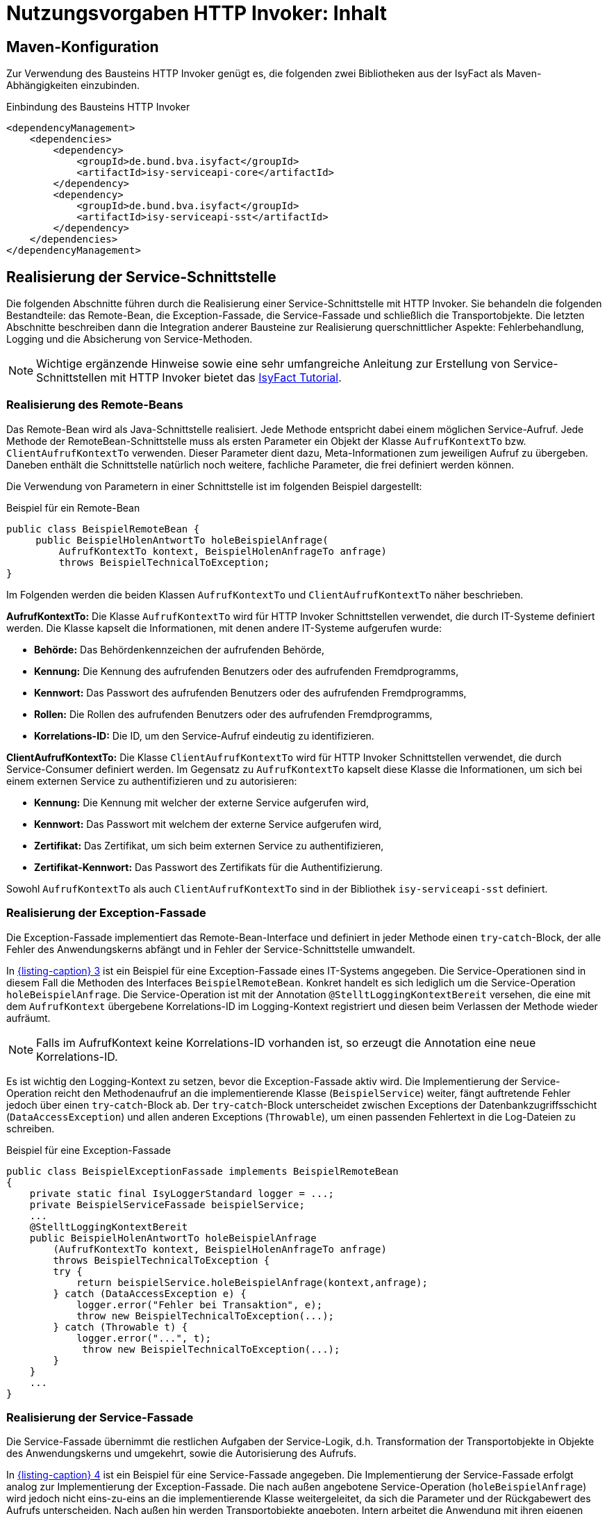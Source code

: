 = Nutzungsvorgaben HTTP Invoker: Inhalt

:imagesdir: images

// tag::inhalt[]
[[maven-konfiguration]]
== Maven-Konfiguration

Zur Verwendung des Bausteins HTTP Invoker genügt es, die folgenden zwei Bibliotheken aus der IsyFact als Maven-Abhängigkeiten einzubinden.

.Einbindung des Bausteins HTTP Invoker

[id="listing-pom",reftext="{listing-caption} {counter:listings }"]
[source,xml]
----
<dependencyManagement>
    <dependencies>
        <dependency>
            <groupId>de.bund.bva.isyfact</groupId>
            <artifactId>isy-serviceapi-core</artifactId>
        </dependency>
        <dependency>
            <groupId>de.bund.bva.isyfact</groupId>
            <artifactId>isy-serviceapi-sst</artifactId>
        </dependency>
    </dependencies>
</dependencyManagement>
----

[[realisierung-der-service-schnittstelle]]
== Realisierung der Service-Schnittstelle

Die folgenden Abschnitte führen durch die Realisierung einer Service-Schnittstelle mit HTTP Invoker.
Sie behandeln die folgenden Bestandteile: das Remote-Bean, die Exception-Fassade, die Service-Fassade und schließlich die Transportobjekte.
Die letzten Abschnitte beschreiben dann die Integration anderer Bausteine zur Realisierung querschnittlicher Aspekte: Fehlerbehandlung, Logging und die Absicherung von Service-Methoden.

[NOTE]
====
Wichtige ergänzende Hinweise sowie eine sehr umfangreiche Anleitung zur Erstellung von Service-Schnittstellen mit HTTP Invoker bietet das xref:einstieg:tutorial/master.adoc[IsyFact Tutorial].
====

[[realisierung-remote-bean]]
=== Realisierung des Remote-Beans

Das Remote-Bean wird als Java-Schnittstelle realisiert.
Jede Methode entspricht dabei einem möglichen Service-Aufruf.
Jede Methode der RemoteBean-Schnittstelle muss als ersten Parameter ein Objekt der Klasse `AufrufKontextTo` bzw. `ClientAufrufKontextTo` verwenden.
Dieser Parameter dient dazu, Meta-Informationen zum jeweiligen Aufruf zu übergeben.
Daneben enthält die Schnittstelle natürlich noch weitere, fachliche Parameter, die frei definiert werden können.

Die Verwendung von Parametern in einer Schnittstelle ist im folgenden Beispiel dargestellt:

.Beispiel für ein Remote-Bean

[id="listing-BSPRemoteBean",reftext="{listing-caption} {counter:listings }"]
[source,java]
----
public class BeispielRemoteBean {
     public BeispielHolenAntwortTo holeBeispielAnfrage(
         AufrufKontextTo kontext, BeispielHolenAnfrageTo anfrage)
         throws BeispielTechnicalToException;
}
----

Im Folgenden werden die beiden Klassen `AufrufKontextTo` und `ClientAufrufKontextTo` näher beschrieben.

*AufrufKontextTo:* Die Klasse `AufrufKontextTo` wird für HTTP Invoker Schnittstellen verwendet, die durch IT-Systeme definiert werden.
Die Klasse kapselt die Informationen, mit denen andere IT-Systeme aufgerufen wurde:

** *Behörde:* Das Behördenkennzeichen der aufrufenden Behörde,
** *Kennung:* Die Kennung des aufrufenden Benutzers oder des aufrufenden Fremdprogramms,
** *Kennwort:* Das Passwort des aufrufenden Benutzers oder des aufrufenden Fremdprogramms,
** *Rollen:* Die Rollen des aufrufenden Benutzers oder des aufrufenden Fremdprogramms,
** *Korrelations-ID:* Die ID, um den Service-Aufruf eindeutig zu identifizieren.

*ClientAufrufKontextTo:* Die Klasse `ClientAufrufKontextTo` wird für HTTP Invoker Schnittstellen verwendet, die durch Service-Consumer definiert werden.
Im Gegensatz zu `AufrufKontextTo` kapselt diese Klasse die Informationen, um sich bei einem externen Service zu authentifizieren und zu autorisieren:

** *Kennung:* Die Kennung mit welcher der externe Service aufgerufen wird,
** *Kennwort:* Das Passwort mit welchem der externe Service aufgerufen wird,
** *Zertifikat:* Das Zertifikat, um sich beim externen Service zu authentifizieren,
** *Zertifikat-Kennwort:* Das Passwort des Zertifikats für die Authentifizierung.

Sowohl `AufrufKontextTo` als auch `ClientAufrufKontextTo` sind in der Bibliothek `isy-serviceapi-sst` definiert.

[[realisierung-exception-fassade]]
=== Realisierung der Exception-Fassade

Die Exception-Fassade implementiert das Remote-Bean-Interface und definiert in jeder Methode einen `try`-`catch`-Block, der alle Fehler des Anwendungskerns abfängt und in Fehler der Service-Schnittstelle umwandelt.

In <<listing-BSPExceptionFassade>> ist ein Beispiel für eine Exception-Fassade eines IT-Systems angegeben.
Die Service-Operationen sind in diesem Fall die Methoden des Interfaces `BeispielRemoteBean`.
Konkret handelt es sich lediglich um die Service-Operation `holeBeispielAnfrage`.
Die Service-Operation ist mit der Annotation `@StelltLoggingKontextBereit` versehen, die eine mit dem `AufrufKontext` übergebene Korrelations-ID im Logging-Kontext registriert und diesen beim Verlassen der Methode wieder aufräumt.

NOTE: Falls im AufrufKontext keine Korrelations-ID vorhanden ist, so erzeugt die Annotation eine neue Korrelations-ID.

Es ist wichtig den Logging-Kontext zu setzen, bevor die Exception-Fassade aktiv wird.
Die Implementierung der Service-Operation reicht den Methodenaufruf an die implementierende Klasse (`BeispielService`) weiter, fängt auftretende Fehler jedoch über einen `try`-`catch`-Block ab.
Der `try`-`catch`-Block unterscheidet zwischen Exceptions der Datenbankzugriffsschicht (`DataAccessException`) und allen anderen Exceptions (`Throwable`), um einen passenden Fehlertext in die Log-Dateien zu schreiben.

.Beispiel für eine Exception-Fassade

[id="listing-BSPExceptionFassade",reftext="{listing-caption} {counter:listings }"]
[source,java]
----
public class BeispielExceptionFassade implements BeispielRemoteBean
{
    private static final IsyLoggerStandard logger = ...;
    private BeispielServiceFassade beispielService;
    ...
    @StelltLoggingKontextBereit
    public BeispielHolenAntwortTo holeBeispielAnfrage
        (AufrufKontextTo kontext, BeispielHolenAnfrageTo anfrage)
        throws BeispielTechnicalToException {
        try {
            return beispielService.holeBeispielAnfrage(kontext,anfrage);
        } catch (DataAccessException e) {
            logger.error("Fehler bei Transaktion", e);
            throw new BeispielTechnicalToException(...);
        } catch (Throwable t) {
            logger.error("...", t);
             throw new BeispielTechnicalToException(...);
        }
    }
    ...
}
----

[[realisierung-service-fassade]]
=== Realisierung der Service-Fassade

Die Service-Fassade übernimmt die restlichen Aufgaben der Service-Logik, d.h. Transformation der Transportobjekte in Objekte des Anwendungskerns und umgekehrt, sowie die Autorisierung des Aufrufs.

In <<listing-BSPServiceFassade>> ist ein Beispiel für eine Service-Fassade angegeben.
Die Implementierung der Service-Fassade erfolgt analog zur Implementierung der Exception-Fassade.
Die nach außen angebotene Service-Operation (`holeBeispielAnfrage`) wird jedoch nicht eins-zu-eins an die implementierende Klasse weitergeleitet, da sich die Parameter und der Rückgabewert des Aufrufs unterscheiden.
Nach außen hin werden Transportobjekte angeboten.
Intern arbeitet die Anwendung mit ihren eigenen Entitäten.
Diese können sich von den nach außen hin angebotenen Transportobjekten unterscheiden, z.B. weil sie zusätzliche Attribute enthalten, einzelne Attribute anders benennen oder die Daten in irgendeiner Form anders repräsentieren als die Transportobjekte.

In der Service-Fassade erfolgt auch die Autorisierung eines Zugriffs auf eine Service-Methode.
Voraussetzung für die Autorisierung ist die Auswertung des mitgelieferten AufrufKontextes über die Annotation `@StelltAufrufKontextBereit` aus der Bibliothek `isy-serviceapi-core` an der Service-Methode.
Anschließend kann über die Annotation `@Gesichert` der Bibliothek `isy-sicherheit` die Berechtigung zum Zugriff auf die Methode geprüft werden.
Hier werden alle benötigten Rechte des Aufrufers überprüft.
Alternativ kann die Annotation `@Gesichert` auch an der Service-Klasse verwendet werden, wenn alle Methoden die gleiche Autorisierung erfordern.

Das Mapping im Beispiel wird durch einen Bean Mapper umgesetzt.
Vor dem Aufruf werden die Parameter gemappt (Klasse `BeispielHolenAnfrageTo` auf Klasse `BeispielHolenAnfrage`), nach dem Aufruf der Rückgabewert (Klasse `BeispielHolenAntwort` auf Klasse `BeispielHolenAntwortTo`).

Die Komponente Service-Logik wird durch eine entsprechende Spring-Konfigurationsklasse verschaltet.

.Beispiel für eine Service-Fassade

[id="listing-BSPServiceFassade",reftext="{listing-caption} {counter:listings }"]
[source,java]
----
public class BeispielServiceFassade {
    private static final IsyLoggerStandard logger = ...;

    private MapperFacade beanMapper;
    private Beispiel beispiel;

    @StelltAufrufKontextBereit
    @Gesichert(Rechte.RECHT_ZUGRIFFBEISPIEL)
    public BeispielHolenAntwortTo holeBeispielAnfrage(
        AufrufKontextTo kontext, BeispielHolenAnfrageTo anfrage) {

        try {
            BeispielHolenAnfrage anfrageAwk = beanMapper.map(anfrage, BeispielHolenAnfrage.class);
            BeispielHolenAntwort antwortAwk = beispiel.holeBeispielAnfrage(anfrageAwk);

            return beanMapper.map(antwortAwk, BeispielHolenAntwortTo.class);
        } catch (MappingException e) {
            logger.error("...", e);
            throw new TechnicalException(...);
        }
	...
}
----

[[realisierung-to]]
=== Realisierung von Transportobjekten

Transportobjekte dürfen keine externen Abhängigkeiten haben, da sie Teil der ausgelieferten Schnittstelle sind.
Bei Transportobjekten ist zu beachten, dass die UID stets 0 ist (s. <<listing-to-uid>>).

.Definition der UID an Transportobjekten

[id="listing-to-uid",reftext="{listing-caption} {counter:listings }"]
[source,java]
----
public class BeispielTransportobjekt {
    private static final long serialVersionUID = 0L;
}
----

[[fehlerbehandlung]]
=== Fehlerbehandlung

HTTP Invoker Schnittstellen besitzen, wie bereits beschrieben, eigene Exceptions, die nur zur Kommunikation mit anderen IT-Systemen dienen.
Für diese Transport-Exceptions gilt über die Vorgaben des xref:isy-exception-core:konzept/master.adoc[Konzept Fehlerbehandlung] hinaus noch:

* Sie erben immer von `BusinessToException` oder `TechnicalToException` und implementieren somit immer `Serializable`.
* Sie stellen die Felder Ausnahme-ID, UUID und Fehlernachricht zur Verfügung.
* Sie erben nicht von internen Exceptions des IT-Systems.

Daraus ergibt sich für Transport-Exceptions folgende Hierarchie:

.Vererbungshierarchie für Transport-Exceptions
[id="image-010",reftext="{figure-caption} {counter:figures}"]
image::isy-serviceapi-core:nutzungsvorgaben/fehlerbehandlung010.png[align="center"]

Weiterhin gelten pro Service-Methode folgende Vorgaben:

*Definition von technischen Exceptions:* Service-Methoden deklarieren keine oder eine technische Exception.
Die technische Exception muss für alle Service-Methoden einer Service-Schnittstelle gleich sein.

*Definition von fachlichen Exceptions:* Service-Methoden können beliebig viele fachliche Exceptions deklarieren.
Diese können spezifisch für jede Service-Methode sein.

*Übermittlung von Daten:* Die Felder Ausnahme-ID, UUID und Fehlernachricht müssen stets übertragen werden.
Weiterhin darf kein Stack-Trace übertragen werden.

Die Fehlerbehandlung geschieht in der Exception-Fassade, die einen Service-Aufruf nach außen hin kapselt (siehe <<image-011>>).

.Aufrufkette von der Service-Schnittstelle zum Anwendungskern
[id="image-011",reftext="{figure-caption} {counter:figures}"]
image::isy-serviceapi-core:nutzungsvorgaben/fehlerbehandlung011.png[align="center",width=80%,pdfwidth=80%]

Die Exception-Fassade bildet die Klammer um einen Aufruf an die Anwendung und ist für die Top-Level Fehlerbehandlung zuständig.
Sie leitet den Aufruf an die Service-Fassade weiter, die wiederum den Anwendungskern aufruft.
Dieser zweistufige Prozess ist notwendig, falls es unerwartete Exceptions in der Service-Fassade selbst gibt (z.B. falls diese die Transaktionsklammer um mehrere Aufrufe des Anwendungskerns bildet).
Solche unerwartete Exceptions treten außerhalb der eigentlichen Anwendung auf und könnten die Fehlerbehandlung an der Schnittstelle selbst stören.
Daher liegt die Exception-Fassade noch vor der Service-Fassade, um auch diese Fehler abzufangen, zu loggen, in Transport-Exceptions umzuwandeln und an den Aufrufer weiterzureichen.

<<listing-FehlerbehandlungExceptionFassade>> zeigt die Fehlerbehandlung in der Exception-Fassade für das Beispiel-Remote-Bean.

.Fehlerbehandlung in der Exception-Fassade

[id="listing-FehlerbehandlungExceptionFassade",reftext="{listing-caption} {counter:listings }"]
[source,java]
----
public class BeispielExceptionFassade implements BeispielRemoteBean {
    private static final IsyLoggerStandard LOG = ...;

    private final BeispielServiceFassade service;

    ...

    @StelltLoggingKontextBereit
    public BeispielHolenAntwortTo holeBeispielAnfrage(
        AufrufKontextTo kontext, BeispielHolenAnfrageTo anfrage) {
        throws BeispielBusinessToException, BeispielTechnicalToException {

    try {
        return service.holeBeispielAnfrage(kontext, anfrage);
    } catch (InternalBusinessException ex) {
        LOG.debug("...", ex);
        // Exceptions in Schnittstellen-Exceptions transformieren.
        throw (BeispielBusinessToException)ExceptionMapper.mapException(
                ex, BeispielBusinessToException.class);
    } catch (InternalTechnicalRuntimeException ex) {
        LOG.error("...", ex);
        throw (BeispielTechnicalToException)ExceptionMapper.mapException(
            ex, BeispielTechnicalToException.class);
    } catch (Throwable t) {
        LOG.error("...", t);
        // Unbekannte Exceptions in Schnittstellen-Exceptions transformieren.
        BeispielTechnicalToException ex = ExceptionMapper.createToException(
                AusnahmeIdUtil.getAusnahmeId(t),
                new FehlertextProviderImpl(),
                BeispielTechnicalToException.class);
        LOG.error("Übergebener Fehler: " + ex.getMessage());
        throw ex;
    }
}
----

Das Code-Beispiel in <<listing-FehlerbehandlungExceptionFassade>> fängt alle Exceptions und wandelt diese in entsprechende Transport-Exceptions um.
Als erwartete Exceptions gibt es hier die Exception `InternalBusinessException`.
Diese wird, sofern sie auftritt, in eine `BeispielBusinessToException` umgewandelt und weitergereicht.

[WARNING]
====
Zu beachten ist, dass in das Error-Log nur betrieblich relevante Fehler geschrieben werden sollen.
Fachliche Fehler sind in der Regel irrelevant für den Betrieb.
Daher wird die `InternalBusinessException` ins Debug-Log geschrieben.
====

Weitere erwartete Fehler gibt es nicht, somit wird nun eine Fehlerbehandlung für unerwartete Fehler der Anwendung durchgeführt (alle Exceptions vom Typ `InternalTechnicalRuntimeException`).
Als letzte mögliche Fehlerbehandlung werden alle unerwarteten Exceptions vom Typ `Throwable` gefangen.

Der erste Block in diesem Beispiel behandelt eine fachliche Exception.
Die restlichen Blöcke behandeln unerwartete, technische Exceptions.
Fachliche Exceptions müssen immer in fachliche Transport-Exceptions umgewandelt werden, alle anderen Exceptions sind in technische Transport-Exceptions umzuwandeln.

Alle Blöcke einer solchen Fassade auf der Anwendungsgrenze verwenden die Klasse `ExceptionMapper` (siehe <<mapping-von-exceptions>>) zur Umwandlung der fachlichen und technischen Exceptions in Transport-Exceptions und zur Erstellung von Transport-Exceptions.
Letzteres wird im letzten `catch`-Block des obigen Code-Beispiels genutzt, da in diesem Fall keine gemäß xref:isy-exception-core:konzept/master.adoc[Konzept Fehlerbehandlung] aufgebaute Exception und somit weder Ausnahme-ID, UUID noch Fehlernachricht vorhanden sind.
In diesem Fall ist die benötigte Ausnahme-ID zu berechnen, mithilfe der Schnittstelle `AusnahmeIdErmittler` (siehe <<mapping-von-exceptions>>).

Die `catch`-Blöcke für interne Runtime-Exceptions (hier vom Typ `InternalTechnicalRuntimeException`) und alle übrigen unerwarteten Exceptions (`Throwable`) müssen immer implementiert werden.
Hierdurch wird verhindert, dass die Schnittstelle nicht spezifizierte Exceptions weiterreicht.

[[mapping-von-exceptions]]
==== Mapping von Exceptions

Zur Umwandlung von internen Exceptions in Transport-Exceptions stellt die Bibliothek `isy-serviceapi-core` eine eigene Klasse zur Verfügung: `ExceptionMapper` (siehe <<image-012>>).

.Methoden der Klasse ExceptionMapper
[id="image-012",reftext="{figure-caption} {counter:figures}"]
image::isy-serviceapi-core:nutzungsvorgaben/fehlerbehandlung012.png[align="center",width=50%,pdfwidth=60%]

Die Klasse `ExceptionMapper` bietet zwei statische Methoden an, um aus fachlichen oder technischen Exceptions entsprechende Transport-Exceptions zu erstellen.
Hierfür muss lediglich die umzuwandelnde Exception und die Klasse der gewünschten Transport-Exception mitgegeben werden.
<<listing-MappingExceptionNachToException>> zeigt ein Beispiel für die Umwandlung einer technischen Exception in eine technische Transport-Exception.

.Mappen einer BaseException in eine technische Transport-Exception

[id="listing-MappingExceptionNachToException",reftext="{listing-caption} {counter:listings }"]
[source,java]
----
ExceptionMapper.mapException(ex, BeispielTechnicalToException.class)
----

Es können jedoch weitere Exceptions auftreten, die nicht gemäß xref:isy-exception-core:konzept/master.adoc[Konzept Fehlerbehandlung] aufgebaut sind.
Diese besitzen keine Ausnahme-ID oder eine UUID, z.B. Runtime-Exceptions aus Frameworks von Drittherstellern.
Auch diese Exceptions müssen in Transport-Exceptions umgewandelt werden.
<<listing-createToException>> zeigt ein Beispiel für eine solche Umwandlung.

.Erstellen von Transport-Exceptions

[id="listing-createToException",reftext="{listing-caption} {counter:listings }"]
[source,java]
----
Throwable t = ...;
AusnahmeIdErmittler a = ...;
BeispielTechnicalToException ex = ExceptionMapper.createToException(
                                    a.ermittleAusnahmeId(t),
                                    new FehlertextProviderImpl(),
                                    BeispielTechnicalToException.class);
----

Dazu muss die Schnittstelle `AusnahmeIdErmittler` implementiert werden.
Sie bietet eine Methode, `String getAusnahmeId(Throwable)`, zur Analyse einer übergebenen Exception und zur Rückgabe der zur Exception passenden Ausnahme-ID.
Diese Klasse ist anwendungsspezifisch und für jede Anwendung zu implementieren.

<<listing-MappingExceptions>> zeigt eine mögliche Implementierung für das Mapping von Exceptions auf Ausnahme-IDs.

.Beispielhaftes Mapping von Exceptions auf Ausnahme-IDs
[id="listing-MappingExceptions",reftext="{listing-caption} {counter:listings }"]
[source,java]
----
@Bean
public class BeispielAusnahmeIdErmittler implements AusnahmeIdErmittler {

    public String ermittleAusnahmeId(Throwable e) {
        if (throwable instanceof DataAccessException) {
            // generische Datenbank-Fehlermeldung
            return FehlerSchluessel.MSG_GENERISCHER_DB_FEHLER;
        } else if (throwable instanceof JmxException) {
            // generische JMX-Fehlermeldung
            return FehlerSchluessel.MSG_GENERISCHER_JMX_FEHLER;
        } else if (throwable instanceof InternalBusinessException) {
            // Bei Exceptions mit Ausnahme-ID: diese auslesen
            return ((InternalBusinessException) throwable).getAusnahmeID();
        }
        // Kein Mapping Möglich: generische Fehlermeldung
        return FehlerSchluessel.MSG_GENERISCHER_FEHLER;
    }

}
----

Die Ermittlung der Ausnahme-ID sollte auch auf die internen Exceptions der Anwendung prüfen, auch wenn es nie zu einer positiven Prüfung dieser Bedingungen kommen sollte.
Sollte hier also ein Treffer für interne Exceptions auftreten, so wurden die `catch`-Blöcke nicht sauber implementiert (z.B. wurde einfach nur `catch Throwable` verwendet).
Dies würde dazu führen, dass die Original-Nachricht überschrieben würde, was besonders bei fachlichen Exceptions zu einem Informationsverlust für den Aufrufer führt.

[[service-absicherung]]
=== Absicherung von Service-Methoden

In HTTP Invoker Schnittstellen werden in der Regel einzelne Methoden der Service-Fassade (hinter der Exception-Fassade) abgesichert.
Zur Autorisierung von Aufrufen sind Informationen aus dem Aufrufkontext nötig.
Dieser wird als erster Schnittstellenparameter in Form eines Transportobjekts mit jedem Aufruf übergeben.
Dieses Transportobjekt, eine Instanz der Klasse `AufrufKontextTo`, muss die Informationen zum anfragenden Anwender und dessen Rollen enthalten.

Zur Autorisierung muss die Service-Methode oder die Service-Fassade mit `@StelltAufrufKontextBereit` annotiert sein.
Die Annotation signalisiert einem Interceptor, das Transportobjekt auszulesen und die bereitgestellten Informationen in den Aufrufkontext des IT-Systems zu übertragen.

Mit dieser Voraussetzung können Service-Methoden durch die Annotation `@Gesichert` abgesichert werden.
Als Standard-Parameter werden alle Rechte aufgelistet, die eine Anfrage für einen Aufruf beinhalten muss.
Die Rechte sind immer konjunktiv verknüpft.
Eine disjunktive Verknüpfung von Rechten ist nicht möglich.

Folgendes Beispiel (<<listing-absichern-einer-service-methode>>) zeigt die Implementierung einer Service-Methode, für die der Aufrufkontext automatisch ausgelesen und anschließend die Autorisierung gegen den Baustein Sicherheit durchgeführt wird.

.Absichern einer Service-Methode
[id="listing-absichern-einer-service-methode",reftext="{listing-caption} {counter:listings }"]
[source,java]
----
@StelltAufrufKontextBereit
@Gesichert("RechtA", "RechtB")
public void abgesicherteMethode(AufrufKontextTo kontext, ...) {
    ...
}
----

Erfüllt ein Aufrufer die Forderungen der Annotation `@Gesichert` nicht, so wird ein Fehler des Typs `AutorisierungFehlgeschlagenException` erzeugt.
Der Fehler wird in der Regel nicht lokal behandelt, sondern einfach zurückgegeben.
Letztlich deuten fehlende Rechte meist auf einen unberechtigten Zugriff oder einen Fehler in der Konfiguration einer aufrufenden Anwendung hin, sodass hier die normale Fehlerbehandlung greift.

[[kompatibilitaet-zu-weiteren-iam-systemen]]
=== Kompatibilität zu OAuth 2

Aufgrund der Umstellung auf OAuth 2 zur Authentifizierung und Autorisierung muss das Bearer Token bei jedem Schnittstellenaufruf übertragen werden.
Dies geschieht für existierende Schnittstellen transparent.

Der Zugriff auf das Bearer Token geschieht über den `AufrufKontextVerwalter`.
Die Klasse enthält hierfür ein Attribut `bearerToken`.

.Bearer Token in AufrufKontextVerwalter
[id="listing-aufrufkontextverwalter",reftext="{listing-caption} {counter:listings }"]
[source,java]
----
public interface AufrufKontextVerwalter<T extends AufrufKontext> {

    String getBearerToken();

    void setBearerToken(String bearerToken);

}
----

Zur Übertragung wird der HTTP-Header `Authorization` verwendet.

[[paketierung]]
== Paketierung einer Service-Schnittstelle

IT-Systeme teilen sich folgende Java-Klassen der HTTP Invoker Schnittstelle:

* Java-Interface der Schnittstelle (Remote-Bean),
* Java-Klassen der Transportobjekte,
* Java-Klassen der Transport-Exceptions.

Diese Klassen müssen als JAR mit einer einzigen Abhängigkeit auf die Bibliothek `isy-serviceapi-sst` paketiert werden.
Sie werden anhand der Vorgaben in xref:blaupausen:detailkonzept-komponente-service/master.adoc[Detailkonzept Komponente Service] und xref:methodik:versionierung/master.adoc[IsyFact Versionierung] versioniert und anhand der Vorgaben in xref:methodik:namenskonventionen/master.adoc[IsyFact Namenskonventionen] benannt.

[[bereitstellung]]
== Bereitstellung einer Service-Schnittstelle

In der Konfigurationsklasse der Service-Schicht wird die HTTP Invoker Konfiguration der Service-Schnittstelle eingebunden.
Dazu werden das Remote-Bean-Interface und die zugehörige Implementierung in Form der Exception-Fassade als Service konfiguriert <<listing-httpinvokerserviceexporter>>.
Der Bean-Name ist für die URL, unter welcher der Service erreichbar sein wird, wichtig.

.Konfiguration von Remote Bean und Exception Fassade als Service
[id="listing-httpinvokerserviceexporter",reftext="{listing-caption} {counter:listings }"]
[source,java]
----
@Configuration
public class ServiceConfiguration {

    @Bean("/BeispielBean_v1_0")
    public HttpInvokerServiceExporter beispielService(BeispielExceptionFassade beispiel) {
        HttpInvokerServiceExporter exporter = new HttpInvokerServiceExporter();
        exporter.setService(beispiel);
        exporter.setServiceInterface(BeispielRemoteBean.class);
        return exporter;
    }
}
----

[[nutzung]]
== Nutzung einer Service-Schnittstelle

Zur Nutzung einer entfernten Schnittstelle bindet ein IT-System das JAR der Schnittstelle via Maven ein und initialisiert die Remote-Beans damit.
Das geschieht über die vom Spring Framework bereitgestellte Factory-Klasse `HttpInvokerProxyFactoryBean`, wie in <<listing-invokerconfig>> dargestellt.
Auf dieser Bean können dann die entfernten Methoden aufgerufen werden.

.Konfiguration für die Nutzung einer entfernten Schnittstelle

[id="listing-invokerconfig",reftext="{listing-caption} {counter:listings }"]
[source,java]
----
@Configuration
public class ServiceConfiguration {
    @Bean
    public HttpInvokerProxyFactoryBean beispielRemoteBean(HttpInvokerRequestExecutor executor, ServiceConfigProperties config) {
        HttpInvokerProxyFactoryBean invoker = new HttpInvokerProxyFactoryBean();
        invoker.setServiceUrl(config.getServiceUrl());
        invoker.setServiceInterface(BeispielRemoteBean.class);
        invoker.setHttpInvokerRequestExecutor(executor);
        return invoker;
    }

    @Bean
    public TimeoutWiederholungHttpInvokerRequestExecutor executor(ServiceConfigProperties config) {
        TimeoutWiederholungHttpInvokerRequestExecutor executor = new TimeoutWiederholungHttpInvokerRequestExecutor();
        executor.setAnzahlWiederholungen(config.getWiederholungen());
        executor.setTimeout(config.getTimeout());
        return executor;
    }
}
----

Die FactoryBean erwartet eine Service-URL und ein Remote-Bean-Interface zur Initialisierung.
Der Host-Teil der URL muss in jedem Fall in der betrieblichen Konfiguration der Anwendung zu finden sein.
Das Remote-Bean-Interface ist im Schnittstellen-JAR verfügbar.

Die Nutzung des hier im Beispiel verwendeten `TimeoutWiederholungHttpInvokerRequestExecutor` ist zwar optional, wird aber dringend empfohlen, um Langläufer zu vermeiden.
Dieser Executor bricht nach dem angegebenen Timeout die Anfrage ab und wiederholt sie bis zur maximalen angegebenen Wiederholungsanzahl.
Die Parameter für Timeout und Wiederholungen sind Bestandteil der betrieblichen Konfiguration (s. xref:isy-konfiguration:konzept/master.adoc[Konzept Konfiguration]).

Nutzt das IT-System den Baustein Logging, muss statt der Spring-eigenen Factory die erweiterte `IsyHttpInvokerProxyFactoryBean` genutzt werden.
Sie versieht die Remote-Beans automatisch mit einem `LogMethodInterceptor`, der die Aufrufzeiten der ausgehenden Aufrufe misst und loggt.
Die Konfiguration erfolgt wie in <<listing-isyinvokerconfig>> gezeigt.

.Konfiguration mit IsyHttpInvokerProxyFactoryBean

[id="listing-isyinvokerconfig",reftext="{listing-caption} {counter:listings }"]
[source,java]
----
@Configuration
public class ServiceConfiguration {
    @Bean
    public IsyHttpInvokerProxyFactoryBean beispielRemoteBean(HttpInvokerRequestExecutor executor, ServiceConfigProperties config) {
        IsyHttpInvokerProxyFactoryBean invoker = new IsyHttpInvokerProxyFactoryBean();
        invoker.setServiceUrl(config.getServiceUrl());
        invoker.setServiceInterface(BeispielRemoteBean.class);
        invoker.setHttpInvokerRequestExecutor(executor);
        invoker.setRemoteSystemName(config.getRemoteSystemName());
        return invoker;
    }
}
----

Die erweiterte FactoryBean erwartet nur einen zusätzlichen Parameter `remoteSystemName`.
Dieser wird genutzt, um in allen Log-Ausgaben einen sprechenden Systemnamen zu setzen.

[[sicherheit]]
== Sicherheit

Bei der Übertragung von Daten über eine HTTP-Invoker-Schnittstelle werden Java-Klassen serialisiert und deserialisiert.
Wird bei der Deserialisierung die Integrität der Daten nicht sichergestellt, können Angreifer schadhaften Code über eine HttpInvoker Schnittstelle einschleusen (siehe xref:glossary:literaturextern:inhalt.adoc#litextern-CWE-502[CWE-502]).
Das Betrifft alle HTTP-Invoker-Schnittstellen, die direkt von außerhalb einer Anwendungslandschaft benutzt werden können.

Um die Sicherheit an dieser Stelle zu erhöhen, müssen HTTP-Invoker-Schnittstellen den `IsyHttpInvokerServiceExporter` verwenden.
Dieser Exporter deaktiviert standardmäßig die Verwendung von Proxy-Klassen, über welche potenziell schadhafter Code deserialisiert werden kann.

// end::inhalt[]

